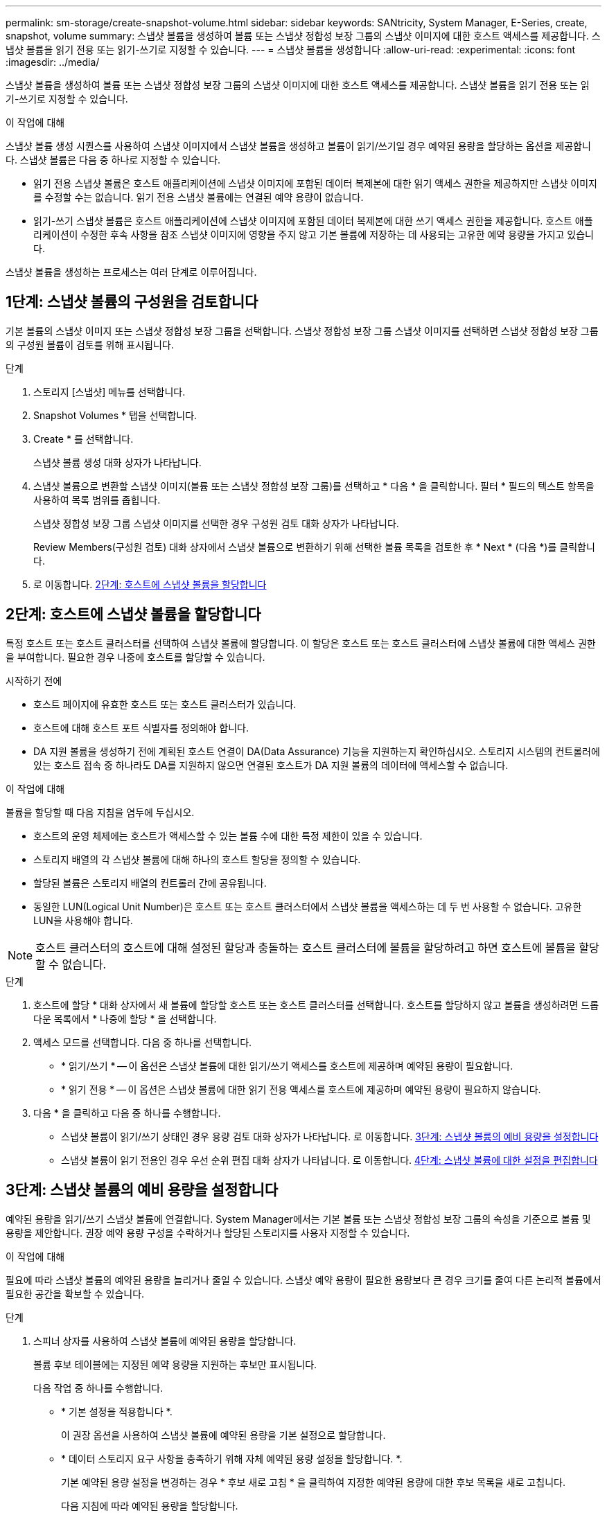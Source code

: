 ---
permalink: sm-storage/create-snapshot-volume.html 
sidebar: sidebar 
keywords: SANtricity, System Manager, E-Series, create, snapshot, volume 
summary: 스냅샷 볼륨을 생성하여 볼륨 또는 스냅샷 정합성 보장 그룹의 스냅샷 이미지에 대한 호스트 액세스를 제공합니다. 스냅샷 볼륨을 읽기 전용 또는 읽기-쓰기로 지정할 수 있습니다. 
---
= 스냅샷 볼륨을 생성합니다
:allow-uri-read: 
:experimental: 
:icons: font
:imagesdir: ../media/


[role="lead"]
스냅샷 볼륨을 생성하여 볼륨 또는 스냅샷 정합성 보장 그룹의 스냅샷 이미지에 대한 호스트 액세스를 제공합니다. 스냅샷 볼륨을 읽기 전용 또는 읽기-쓰기로 지정할 수 있습니다.

.이 작업에 대해
스냅샷 볼륨 생성 시퀀스를 사용하여 스냅샷 이미지에서 스냅샷 볼륨을 생성하고 볼륨이 읽기/쓰기일 경우 예약된 용량을 할당하는 옵션을 제공합니다. 스냅샷 볼륨은 다음 중 하나로 지정할 수 있습니다.

* 읽기 전용 스냅샷 볼륨은 호스트 애플리케이션에 스냅샷 이미지에 포함된 데이터 복제본에 대한 읽기 액세스 권한을 제공하지만 스냅샷 이미지를 수정할 수는 없습니다. 읽기 전용 스냅샷 볼륨에는 연결된 예약 용량이 없습니다.
* 읽기-쓰기 스냅샷 볼륨은 호스트 애플리케이션에 스냅샷 이미지에 포함된 데이터 복제본에 대한 쓰기 액세스 권한을 제공합니다. 호스트 애플리케이션이 수정한 후속 사항을 참조 스냅샷 이미지에 영향을 주지 않고 기본 볼륨에 저장하는 데 사용되는 고유한 예약 용량을 가지고 있습니다.


스냅샷 볼륨을 생성하는 프로세스는 여러 단계로 이루어집니다.



== 1단계: 스냅샷 볼륨의 구성원을 검토합니다

기본 볼륨의 스냅샷 이미지 또는 스냅샷 정합성 보장 그룹을 선택합니다. 스냅샷 정합성 보장 그룹 스냅샷 이미지를 선택하면 스냅샷 정합성 보장 그룹의 구성원 볼륨이 검토를 위해 표시됩니다.

.단계
. 스토리지 [스냅샷] 메뉴를 선택합니다.
. Snapshot Volumes * 탭을 선택합니다.
. Create * 를 선택합니다.
+
스냅샷 볼륨 생성 대화 상자가 나타납니다.

. 스냅샷 볼륨으로 변환할 스냅샷 이미지(볼륨 또는 스냅샷 정합성 보장 그룹)를 선택하고 * 다음 * 을 클릭합니다. 필터 * 필드의 텍스트 항목을 사용하여 목록 범위를 좁힙니다.
+
스냅샷 정합성 보장 그룹 스냅샷 이미지를 선택한 경우 구성원 검토 대화 상자가 나타납니다.

+
Review Members(구성원 검토) 대화 상자에서 스냅샷 볼륨으로 변환하기 위해 선택한 볼륨 목록을 검토한 후 * Next * (다음 *)를 클릭합니다.

. 로 이동합니다. <<2단계: 호스트에 스냅샷 볼륨을 할당합니다>>




== 2단계: 호스트에 스냅샷 볼륨을 할당합니다

특정 호스트 또는 호스트 클러스터를 선택하여 스냅샷 볼륨에 할당합니다. 이 할당은 호스트 또는 호스트 클러스터에 스냅샷 볼륨에 대한 액세스 권한을 부여합니다. 필요한 경우 나중에 호스트를 할당할 수 있습니다.

.시작하기 전에
* 호스트 페이지에 유효한 호스트 또는 호스트 클러스터가 있습니다.
* 호스트에 대해 호스트 포트 식별자를 정의해야 합니다.
* DA 지원 볼륨을 생성하기 전에 계획된 호스트 연결이 DA(Data Assurance) 기능을 지원하는지 확인하십시오. 스토리지 시스템의 컨트롤러에 있는 호스트 접속 중 하나라도 DA를 지원하지 않으면 연결된 호스트가 DA 지원 볼륨의 데이터에 액세스할 수 없습니다.


.이 작업에 대해
볼륨을 할당할 때 다음 지침을 염두에 두십시오.

* 호스트의 운영 체제에는 호스트가 액세스할 수 있는 볼륨 수에 대한 특정 제한이 있을 수 있습니다.
* 스토리지 배열의 각 스냅샷 볼륨에 대해 하나의 호스트 할당을 정의할 수 있습니다.
* 할당된 볼륨은 스토리지 배열의 컨트롤러 간에 공유됩니다.
* 동일한 LUN(Logical Unit Number)은 호스트 또는 호스트 클러스터에서 스냅샷 볼륨을 액세스하는 데 두 번 사용할 수 없습니다. 고유한 LUN을 사용해야 합니다.


[NOTE]
====
호스트 클러스터의 호스트에 대해 설정된 할당과 충돌하는 호스트 클러스터에 볼륨을 할당하려고 하면 호스트에 볼륨을 할당할 수 없습니다.

====
.단계
. 호스트에 할당 * 대화 상자에서 새 볼륨에 할당할 호스트 또는 호스트 클러스터를 선택합니다. 호스트를 할당하지 않고 볼륨을 생성하려면 드롭다운 목록에서 * 나중에 할당 * 을 선택합니다.
. 액세스 모드를 선택합니다. 다음 중 하나를 선택합니다.
+
** * 읽기/쓰기 * -- 이 옵션은 스냅샷 볼륨에 대한 읽기/쓰기 액세스를 호스트에 제공하며 예약된 용량이 필요합니다.
** * 읽기 전용 * -- 이 옵션은 스냅샷 볼륨에 대한 읽기 전용 액세스를 호스트에 제공하며 예약된 용량이 필요하지 않습니다.


. 다음 * 을 클릭하고 다음 중 하나를 수행합니다.
+
** 스냅샷 볼륨이 읽기/쓰기 상태인 경우 용량 검토 대화 상자가 나타납니다. 로 이동합니다. <<3단계: 스냅샷 볼륨의 예비 용량을 설정합니다>>
** 스냅샷 볼륨이 읽기 전용인 경우 우선 순위 편집 대화 상자가 나타납니다. 로 이동합니다. <<4단계: 스냅샷 볼륨에 대한 설정을 편집합니다>>






== 3단계: 스냅샷 볼륨의 예비 용량을 설정합니다

예약된 용량을 읽기/쓰기 스냅샷 볼륨에 연결합니다. System Manager에서는 기본 볼륨 또는 스냅샷 정합성 보장 그룹의 속성을 기준으로 볼륨 및 용량을 제안합니다. 권장 예약 용량 구성을 수락하거나 할당된 스토리지를 사용자 지정할 수 있습니다.

.이 작업에 대해
필요에 따라 스냅샷 볼륨의 예약된 용량을 늘리거나 줄일 수 있습니다. 스냅샷 예약 용량이 필요한 용량보다 큰 경우 크기를 줄여 다른 논리적 볼륨에서 필요한 공간을 확보할 수 있습니다.

.단계
. 스피너 상자를 사용하여 스냅샷 볼륨에 예약된 용량을 할당합니다.
+
볼륨 후보 테이블에는 지정된 예약 용량을 지원하는 후보만 표시됩니다.

+
다음 작업 중 하나를 수행합니다.

+
** * 기본 설정을 적용합니다 *.
+
이 권장 옵션을 사용하여 스냅샷 볼륨에 예약된 용량을 기본 설정으로 할당합니다.

** * 데이터 스토리지 요구 사항을 충족하기 위해 자체 예약된 용량 설정을 할당합니다. *.
+
기본 예약된 용량 설정을 변경하는 경우 * 후보 새로 고침 * 을 클릭하여 지정한 예약된 용량에 대한 후보 목록을 새로 고칩니다.

+
다음 지침에 따라 예약된 용량을 할당합니다.

+
*** 예약된 용량의 기본 설정은 기본 볼륨 용량의 40%이며 일반적으로 이 용량이면 충분합니다.
*** 필요한 용량은 볼륨에 대한 입출력 쓰기 빈도 및 크기와 스냅샷 이미지 컬렉션의 양과 기간에 따라 달라집니다.




. * 선택 사항: * 스냅샷 정합성 보장 그룹에 대한 스냅샷 볼륨을 생성하는 경우 예약된 용량 후보 테이블에 "후보 변경" 옵션이 나타납니다. 후보 변경 * 을 클릭하여 예약된 대체 용량을 선택합니다.
. 다음 * 을 클릭하고 로 이동합니다<<4단계: 스냅샷 볼륨에 대한 설정을 편집합니다>>.




== 4단계: 스냅샷 볼륨에 대한 설정을 편집합니다

이름, 캐싱, 예약된 용량 알림 임계값 등과 같은 스냅샷 볼륨의 설정을 변경합니다.

.이 작업에 대해
읽기 전용 성능을 개선하기 위해 SSD(Solid State Disk) 캐시에 볼륨을 추가할 수 있습니다. SSD 캐시는 스토리지 어레이에서 논리적으로 그룹화하는 SSD 드라이브 세트로 구성됩니다.

.단계
. 스냅샷 볼륨에 대한 설정을 적절히 적용하거나 변경합니다.
+
.필드 상세정보
[%collapsible]
====
[cols="25h,~"]
|===
| 설정 | 설명 


 a| 
* 스냅샷 볼륨 설정 *



 a| 
이름
 a| 
스냅샷 볼륨의 이름을 지정합니다.



 a| 
SSD Cache를 활성화합니다
 a| 
SSD에서 읽기 전용 캐싱을 설정하려면 이 옵션을 선택합니다.



 a| 
* 예약된 용량 설정 *



 a| 
다음 경우에 알림:
 a| 
* 는 읽기/쓰기 스냅샷 볼륨에 대해서만 표시됩니다 *.

spinner 상자를 사용하여 스냅샷 그룹의 예약된 용량이 거의 가득 찰 때 시스템에서 경고 알림을 보내는 백분율 지점을 조정합니다.

스냅샷 그룹의 예약된 용량이 지정된 임계값을 초과하는 경우 사전 알림을 사용하여 예약된 용량을 늘리거나 남은 공간이 부족해지기 전에 불필요한 객체를 삭제하십시오.

|===
====
. 스냅샷 볼륨 구성을 검토합니다. 변경하려면 * 뒤로 * 를 클릭합니다.
. 스냅샷 볼륨 구성이 만족스러우면 * 마침 * 을 클릭합니다.

